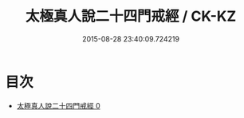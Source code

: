 #+TITLE: 太極真人說二十四門戒經 / CK-KZ

#+DATE: 2015-08-28 23:40:09.724219
* 目次
 - [[file:KR5a0184_000.txt][太極真人說二十四門戒經 0]]
